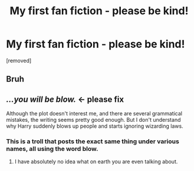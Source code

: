 #+TITLE: My first fan fiction - please be kind!

* My first fan fiction - please be kind!
:PROPERTIES:
:Author: PeggyDoublechin
:Score: 0
:DateUnix: 1546656232.0
:DateShort: 2019-Jan-05
:FlairText: Self-Promotion
:END:
[removed]


** Bruh
:PROPERTIES:
:Author: jwbartel6
:Score: 1
:DateUnix: 1558252510.0
:DateShort: 2019-May-19
:END:


** */...you will be blow./* <- please fix

Although the plot doesn't interest me, and there are several grammatical mistakes, the writing seems pretty good enough. But I don't understand why Harry suddenly blows up people and starts ignoring wizarding laws.
:PROPERTIES:
:Author: TheJayEye
:Score: 0
:DateUnix: 1546679909.0
:DateShort: 2019-Jan-05
:END:

*** This is a troll that posts the exact same thing under various names, all using the word blow.
:PROPERTIES:
:Author: FloreatCastellum
:Score: 2
:DateUnix: 1546684512.0
:DateShort: 2019-Jan-05
:END:

**** I have absolutely no idea what on earth you are even talking about.
:PROPERTIES:
:Author: PeggyDoublechin
:Score: 0
:DateUnix: 1548042799.0
:DateShort: 2019-Jan-21
:END:
